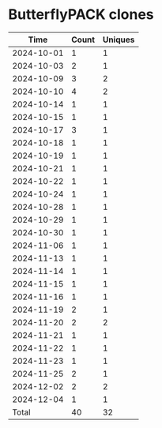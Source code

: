 * ButterflyPACK clones
|       Time |   Count | Uniques |
|------------+---------+---------|
| 2024-10-01 |       1 |       1 |
| 2024-10-03 |       2 |       1 |
| 2024-10-09 |       3 |       2 |
| 2024-10-10 |       4 |       2 |
| 2024-10-14 |       1 |       1 |
| 2024-10-15 |       1 |       1 |
| 2024-10-17 |       3 |       1 |
| 2024-10-18 |       1 |       1 |
| 2024-10-19 |       1 |       1 |
| 2024-10-21 |       1 |       1 |
| 2024-10-22 |       1 |       1 |
| 2024-10-24 |       1 |       1 |
| 2024-10-28 |       1 |       1 |
| 2024-10-29 |       1 |       1 |
| 2024-10-30 |       1 |       1 |
| 2024-11-06 |       1 |       1 |
| 2024-11-13 |       1 |       1 |
| 2024-11-14 |       1 |       1 |
| 2024-11-15 |       1 |       1 |
| 2024-11-16 |       1 |       1 |
| 2024-11-19 |       2 |       1 |
| 2024-11-20 |       2 |       2 |
| 2024-11-21 |       1 |       1 |
| 2024-11-22 |       1 |       1 |
| 2024-11-23 |       1 |       1 |
| 2024-11-25 |       2 |       1 |
| 2024-12-02 |       2 |       2 |
| 2024-12-04 |       1 |       1 |
|------------+---------+---------|
| Total      |      40 |      32 |
